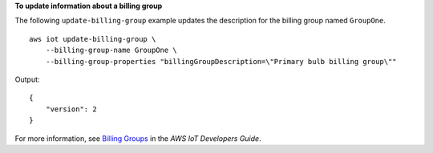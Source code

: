 **To update information about a billing group**

The following ``update-billing-group`` example updates the description for the billing group named ``GroupOne``. ::

    aws iot update-billing-group \
        --billing-group-name GroupOne \
        --billing-group-properties "billingGroupDescription=\"Primary bulb billing group\""

Output::

    {
        "version": 2
    }

For more information, see `Billing Groups <https://docs.aws.amazon.com/iot/latest/developerguide/tagging-iot-billing-groups.html>`__ in the *AWS IoT Developers Guide*.

